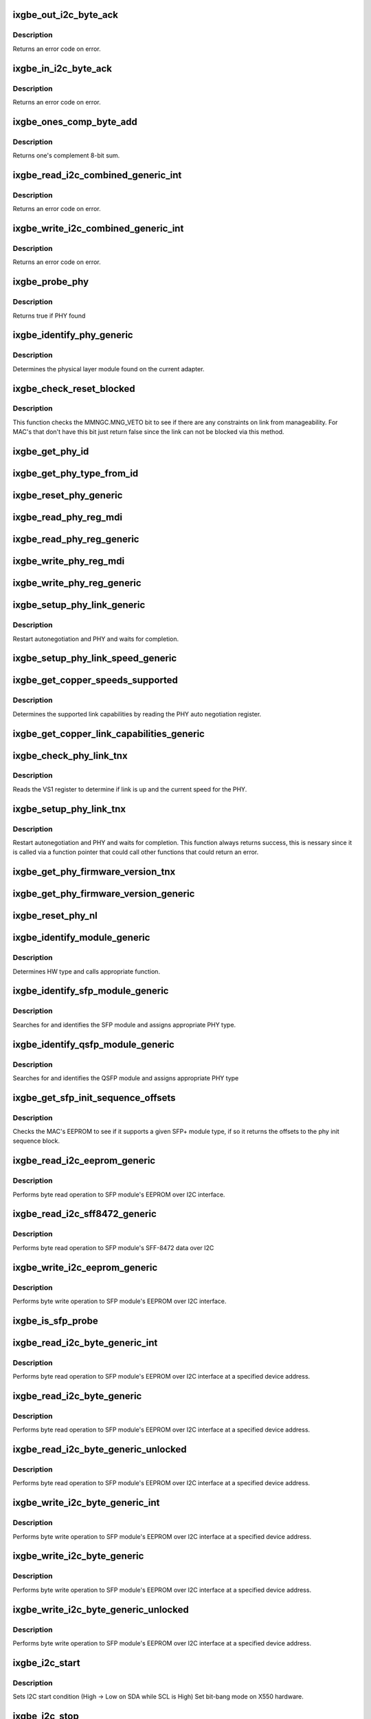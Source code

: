 .. -*- coding: utf-8; mode: rst -*-
.. src-file: drivers/net/ethernet/intel/ixgbe/ixgbe_phy.c

.. _`ixgbe_out_i2c_byte_ack`:

ixgbe_out_i2c_byte_ack
======================

.. c:function:: s32 ixgbe_out_i2c_byte_ack(struct ixgbe_hw *hw, u8 byte)

    Send I2C byte with ack

    :param struct ixgbe_hw \*hw:
        pointer to the hardware structure

    :param u8 byte:
        byte to send

.. _`ixgbe_out_i2c_byte_ack.description`:

Description
-----------

Returns an error code on error.

.. _`ixgbe_in_i2c_byte_ack`:

ixgbe_in_i2c_byte_ack
=====================

.. c:function:: s32 ixgbe_in_i2c_byte_ack(struct ixgbe_hw *hw, u8 *byte)

    Receive an I2C byte and send ack

    :param struct ixgbe_hw \*hw:
        pointer to the hardware structure

    :param u8 \*byte:
        pointer to a u8 to receive the byte

.. _`ixgbe_in_i2c_byte_ack.description`:

Description
-----------

Returns an error code on error.

.. _`ixgbe_ones_comp_byte_add`:

ixgbe_ones_comp_byte_add
========================

.. c:function:: u8 ixgbe_ones_comp_byte_add(u8 add1, u8 add2)

    Perform one's complement addition

    :param u8 add1:
        addend 1

    :param u8 add2:
        addend 2

.. _`ixgbe_ones_comp_byte_add.description`:

Description
-----------

Returns one's complement 8-bit sum.

.. _`ixgbe_read_i2c_combined_generic_int`:

ixgbe_read_i2c_combined_generic_int
===================================

.. c:function:: s32 ixgbe_read_i2c_combined_generic_int(struct ixgbe_hw *hw, u8 addr, u16 reg, u16 *val, bool lock)

    Perform I2C read combined operation

    :param struct ixgbe_hw \*hw:
        pointer to the hardware structure

    :param u8 addr:
        I2C bus address to read from

    :param u16 reg:
        I2C device register to read from

    :param u16 \*val:
        pointer to location to receive read value

    :param bool lock:
        true if to take and release semaphore

.. _`ixgbe_read_i2c_combined_generic_int.description`:

Description
-----------

Returns an error code on error.

.. _`ixgbe_write_i2c_combined_generic_int`:

ixgbe_write_i2c_combined_generic_int
====================================

.. c:function:: s32 ixgbe_write_i2c_combined_generic_int(struct ixgbe_hw *hw, u8 addr, u16 reg, u16 val, bool lock)

    Perform I2C write combined operation

    :param struct ixgbe_hw \*hw:
        pointer to the hardware structure

    :param u8 addr:
        I2C bus address to write to

    :param u16 reg:
        I2C device register to write to

    :param u16 val:
        value to write

    :param bool lock:
        true if to take and release semaphore

.. _`ixgbe_write_i2c_combined_generic_int.description`:

Description
-----------

Returns an error code on error.

.. _`ixgbe_probe_phy`:

ixgbe_probe_phy
===============

.. c:function:: bool ixgbe_probe_phy(struct ixgbe_hw *hw, u16 phy_addr)

    Probe a single address for a PHY

    :param struct ixgbe_hw \*hw:
        pointer to hardware structure

    :param u16 phy_addr:
        PHY address to probe

.. _`ixgbe_probe_phy.description`:

Description
-----------

Returns true if PHY found

.. _`ixgbe_identify_phy_generic`:

ixgbe_identify_phy_generic
==========================

.. c:function:: s32 ixgbe_identify_phy_generic(struct ixgbe_hw *hw)

    Get physical layer module

    :param struct ixgbe_hw \*hw:
        pointer to hardware structure

.. _`ixgbe_identify_phy_generic.description`:

Description
-----------

Determines the physical layer module found on the current adapter.

.. _`ixgbe_check_reset_blocked`:

ixgbe_check_reset_blocked
=========================

.. c:function:: bool ixgbe_check_reset_blocked(struct ixgbe_hw *hw)

    check status of MNG FW veto bit

    :param struct ixgbe_hw \*hw:
        pointer to the hardware structure

.. _`ixgbe_check_reset_blocked.description`:

Description
-----------

This function checks the MMNGC.MNG_VETO bit to see if there are
any constraints on link from manageability.  For MAC's that don't
have this bit just return false since the link can not be blocked
via this method.

.. _`ixgbe_get_phy_id`:

ixgbe_get_phy_id
================

.. c:function:: s32 ixgbe_get_phy_id(struct ixgbe_hw *hw)

    Get the phy type

    :param struct ixgbe_hw \*hw:
        pointer to hardware structure

.. _`ixgbe_get_phy_type_from_id`:

ixgbe_get_phy_type_from_id
==========================

.. c:function:: enum ixgbe_phy_type ixgbe_get_phy_type_from_id(u32 phy_id)

    Get the phy type

    :param u32 phy_id:
        *undescribed*

.. _`ixgbe_reset_phy_generic`:

ixgbe_reset_phy_generic
=======================

.. c:function:: s32 ixgbe_reset_phy_generic(struct ixgbe_hw *hw)

    Performs a PHY reset

    :param struct ixgbe_hw \*hw:
        pointer to hardware structure

.. _`ixgbe_read_phy_reg_mdi`:

ixgbe_read_phy_reg_mdi
======================

.. c:function:: s32 ixgbe_read_phy_reg_mdi(struct ixgbe_hw *hw, u32 reg_addr, u32 device_type, u16 *phy_data)

    Reads a value from a specified PHY register without the SWFW lock

    :param struct ixgbe_hw \*hw:
        pointer to hardware structure

    :param u32 reg_addr:
        32 bit address of PHY register to read

    :param u32 device_type:
        *undescribed*

    :param u16 \*phy_data:
        Pointer to read data from PHY register

.. _`ixgbe_read_phy_reg_generic`:

ixgbe_read_phy_reg_generic
==========================

.. c:function:: s32 ixgbe_read_phy_reg_generic(struct ixgbe_hw *hw, u32 reg_addr, u32 device_type, u16 *phy_data)

    Reads a value from a specified PHY register using the SWFW lock - this function is needed in most cases

    :param struct ixgbe_hw \*hw:
        pointer to hardware structure

    :param u32 reg_addr:
        32 bit address of PHY register to read

    :param u32 device_type:
        *undescribed*

    :param u16 \*phy_data:
        Pointer to read data from PHY register

.. _`ixgbe_write_phy_reg_mdi`:

ixgbe_write_phy_reg_mdi
=======================

.. c:function:: s32 ixgbe_write_phy_reg_mdi(struct ixgbe_hw *hw, u32 reg_addr, u32 device_type, u16 phy_data)

    Writes a value to specified PHY register without SWFW lock

    :param struct ixgbe_hw \*hw:
        pointer to hardware structure

    :param u32 reg_addr:
        32 bit PHY register to write

    :param u32 device_type:
        5 bit device type

    :param u16 phy_data:
        Data to write to the PHY register

.. _`ixgbe_write_phy_reg_generic`:

ixgbe_write_phy_reg_generic
===========================

.. c:function:: s32 ixgbe_write_phy_reg_generic(struct ixgbe_hw *hw, u32 reg_addr, u32 device_type, u16 phy_data)

    Writes a value to specified PHY register using SWFW lock- this function is needed in most cases

    :param struct ixgbe_hw \*hw:
        pointer to hardware structure

    :param u32 reg_addr:
        32 bit PHY register to write

    :param u32 device_type:
        5 bit device type

    :param u16 phy_data:
        Data to write to the PHY register

.. _`ixgbe_setup_phy_link_generic`:

ixgbe_setup_phy_link_generic
============================

.. c:function:: s32 ixgbe_setup_phy_link_generic(struct ixgbe_hw *hw)

    Set and restart autoneg

    :param struct ixgbe_hw \*hw:
        pointer to hardware structure

.. _`ixgbe_setup_phy_link_generic.description`:

Description
-----------

Restart autonegotiation and PHY and waits for completion.

.. _`ixgbe_setup_phy_link_speed_generic`:

ixgbe_setup_phy_link_speed_generic
==================================

.. c:function:: s32 ixgbe_setup_phy_link_speed_generic(struct ixgbe_hw *hw, ixgbe_link_speed speed, bool autoneg_wait_to_complete)

    Sets the auto advertised capabilities

    :param struct ixgbe_hw \*hw:
        pointer to hardware structure

    :param ixgbe_link_speed speed:
        new link speed

    :param bool autoneg_wait_to_complete:
        *undescribed*

.. _`ixgbe_get_copper_speeds_supported`:

ixgbe_get_copper_speeds_supported
=================================

.. c:function:: s32 ixgbe_get_copper_speeds_supported(struct ixgbe_hw *hw)

    Get copper link speed from phy

    :param struct ixgbe_hw \*hw:
        pointer to hardware structure

.. _`ixgbe_get_copper_speeds_supported.description`:

Description
-----------

Determines the supported link capabilities by reading the PHY auto
negotiation register.

.. _`ixgbe_get_copper_link_capabilities_generic`:

ixgbe_get_copper_link_capabilities_generic
==========================================

.. c:function:: s32 ixgbe_get_copper_link_capabilities_generic(struct ixgbe_hw *hw, ixgbe_link_speed *speed, bool *autoneg)

    Determines link capabilities

    :param struct ixgbe_hw \*hw:
        pointer to hardware structure

    :param ixgbe_link_speed \*speed:
        pointer to link speed

    :param bool \*autoneg:
        boolean auto-negotiation value

.. _`ixgbe_check_phy_link_tnx`:

ixgbe_check_phy_link_tnx
========================

.. c:function:: s32 ixgbe_check_phy_link_tnx(struct ixgbe_hw *hw, ixgbe_link_speed *speed, bool *link_up)

    Determine link and speed status

    :param struct ixgbe_hw \*hw:
        pointer to hardware structure

    :param ixgbe_link_speed \*speed:
        *undescribed*

    :param bool \*link_up:
        *undescribed*

.. _`ixgbe_check_phy_link_tnx.description`:

Description
-----------

Reads the VS1 register to determine if link is up and the current speed for
the PHY.

.. _`ixgbe_setup_phy_link_tnx`:

ixgbe_setup_phy_link_tnx
========================

.. c:function:: s32 ixgbe_setup_phy_link_tnx(struct ixgbe_hw *hw)

    Set and restart autoneg

    :param struct ixgbe_hw \*hw:
        pointer to hardware structure

.. _`ixgbe_setup_phy_link_tnx.description`:

Description
-----------

Restart autonegotiation and PHY and waits for completion.
This function always returns success, this is nessary since
it is called via a function pointer that could call other
functions that could return an error.

.. _`ixgbe_get_phy_firmware_version_tnx`:

ixgbe_get_phy_firmware_version_tnx
==================================

.. c:function:: s32 ixgbe_get_phy_firmware_version_tnx(struct ixgbe_hw *hw, u16 *firmware_version)

    Gets the PHY Firmware Version

    :param struct ixgbe_hw \*hw:
        pointer to hardware structure

    :param u16 \*firmware_version:
        pointer to the PHY Firmware Version

.. _`ixgbe_get_phy_firmware_version_generic`:

ixgbe_get_phy_firmware_version_generic
======================================

.. c:function:: s32 ixgbe_get_phy_firmware_version_generic(struct ixgbe_hw *hw, u16 *firmware_version)

    Gets the PHY Firmware Version

    :param struct ixgbe_hw \*hw:
        pointer to hardware structure

    :param u16 \*firmware_version:
        pointer to the PHY Firmware Version

.. _`ixgbe_reset_phy_nl`:

ixgbe_reset_phy_nl
==================

.. c:function:: s32 ixgbe_reset_phy_nl(struct ixgbe_hw *hw)

    Performs a PHY reset

    :param struct ixgbe_hw \*hw:
        pointer to hardware structure

.. _`ixgbe_identify_module_generic`:

ixgbe_identify_module_generic
=============================

.. c:function:: s32 ixgbe_identify_module_generic(struct ixgbe_hw *hw)

    Identifies module type

    :param struct ixgbe_hw \*hw:
        pointer to hardware structure

.. _`ixgbe_identify_module_generic.description`:

Description
-----------

Determines HW type and calls appropriate function.

.. _`ixgbe_identify_sfp_module_generic`:

ixgbe_identify_sfp_module_generic
=================================

.. c:function:: s32 ixgbe_identify_sfp_module_generic(struct ixgbe_hw *hw)

    Identifies SFP modules

    :param struct ixgbe_hw \*hw:
        pointer to hardware structure

.. _`ixgbe_identify_sfp_module_generic.description`:

Description
-----------

Searches for and identifies the SFP module and assigns appropriate PHY type.

.. _`ixgbe_identify_qsfp_module_generic`:

ixgbe_identify_qsfp_module_generic
==================================

.. c:function:: s32 ixgbe_identify_qsfp_module_generic(struct ixgbe_hw *hw)

    Identifies QSFP modules

    :param struct ixgbe_hw \*hw:
        pointer to hardware structure

.. _`ixgbe_identify_qsfp_module_generic.description`:

Description
-----------

Searches for and identifies the QSFP module and assigns appropriate PHY type

.. _`ixgbe_get_sfp_init_sequence_offsets`:

ixgbe_get_sfp_init_sequence_offsets
===================================

.. c:function:: s32 ixgbe_get_sfp_init_sequence_offsets(struct ixgbe_hw *hw, u16 *list_offset, u16 *data_offset)

    Provides offset of PHY init sequence

    :param struct ixgbe_hw \*hw:
        pointer to hardware structure

    :param u16 \*list_offset:
        offset to the SFP ID list

    :param u16 \*data_offset:
        offset to the SFP data block

.. _`ixgbe_get_sfp_init_sequence_offsets.description`:

Description
-----------

Checks the MAC's EEPROM to see if it supports a given SFP+ module type, if
so it returns the offsets to the phy init sequence block.

.. _`ixgbe_read_i2c_eeprom_generic`:

ixgbe_read_i2c_eeprom_generic
=============================

.. c:function:: s32 ixgbe_read_i2c_eeprom_generic(struct ixgbe_hw *hw, u8 byte_offset, u8 *eeprom_data)

    Reads 8 bit EEPROM word over I2C interface

    :param struct ixgbe_hw \*hw:
        pointer to hardware structure

    :param u8 byte_offset:
        EEPROM byte offset to read

    :param u8 \*eeprom_data:
        value read

.. _`ixgbe_read_i2c_eeprom_generic.description`:

Description
-----------

Performs byte read operation to SFP module's EEPROM over I2C interface.

.. _`ixgbe_read_i2c_sff8472_generic`:

ixgbe_read_i2c_sff8472_generic
==============================

.. c:function:: s32 ixgbe_read_i2c_sff8472_generic(struct ixgbe_hw *hw, u8 byte_offset, u8 *sff8472_data)

    Reads 8 bit word over I2C interface

    :param struct ixgbe_hw \*hw:
        pointer to hardware structure

    :param u8 byte_offset:
        byte offset at address 0xA2

    :param u8 \*sff8472_data:
        *undescribed*

.. _`ixgbe_read_i2c_sff8472_generic.description`:

Description
-----------

Performs byte read operation to SFP module's SFF-8472 data over I2C

.. _`ixgbe_write_i2c_eeprom_generic`:

ixgbe_write_i2c_eeprom_generic
==============================

.. c:function:: s32 ixgbe_write_i2c_eeprom_generic(struct ixgbe_hw *hw, u8 byte_offset, u8 eeprom_data)

    Writes 8 bit EEPROM word over I2C interface

    :param struct ixgbe_hw \*hw:
        pointer to hardware structure

    :param u8 byte_offset:
        EEPROM byte offset to write

    :param u8 eeprom_data:
        value to write

.. _`ixgbe_write_i2c_eeprom_generic.description`:

Description
-----------

Performs byte write operation to SFP module's EEPROM over I2C interface.

.. _`ixgbe_is_sfp_probe`:

ixgbe_is_sfp_probe
==================

.. c:function:: bool ixgbe_is_sfp_probe(struct ixgbe_hw *hw, u8 offset, u8 addr)

    Returns true if SFP is being detected

    :param struct ixgbe_hw \*hw:
        pointer to hardware structure

    :param u8 offset:
        eeprom offset to be read

    :param u8 addr:
        I2C address to be read

.. _`ixgbe_read_i2c_byte_generic_int`:

ixgbe_read_i2c_byte_generic_int
===============================

.. c:function:: s32 ixgbe_read_i2c_byte_generic_int(struct ixgbe_hw *hw, u8 byte_offset, u8 dev_addr, u8 *data, bool lock)

    Reads 8 bit word over I2C

    :param struct ixgbe_hw \*hw:
        pointer to hardware structure

    :param u8 byte_offset:
        byte offset to read

    :param u8 dev_addr:
        *undescribed*

    :param u8 \*data:
        value read

    :param bool lock:
        true if to take and release semaphore

.. _`ixgbe_read_i2c_byte_generic_int.description`:

Description
-----------

Performs byte read operation to SFP module's EEPROM over I2C interface at
a specified device address.

.. _`ixgbe_read_i2c_byte_generic`:

ixgbe_read_i2c_byte_generic
===========================

.. c:function:: s32 ixgbe_read_i2c_byte_generic(struct ixgbe_hw *hw, u8 byte_offset, u8 dev_addr, u8 *data)

    Reads 8 bit word over I2C

    :param struct ixgbe_hw \*hw:
        pointer to hardware structure

    :param u8 byte_offset:
        byte offset to read

    :param u8 dev_addr:
        *undescribed*

    :param u8 \*data:
        value read

.. _`ixgbe_read_i2c_byte_generic.description`:

Description
-----------

Performs byte read operation to SFP module's EEPROM over I2C interface at
a specified device address.

.. _`ixgbe_read_i2c_byte_generic_unlocked`:

ixgbe_read_i2c_byte_generic_unlocked
====================================

.. c:function:: s32 ixgbe_read_i2c_byte_generic_unlocked(struct ixgbe_hw *hw, u8 byte_offset, u8 dev_addr, u8 *data)

    Reads 8 bit word over I2C

    :param struct ixgbe_hw \*hw:
        pointer to hardware structure

    :param u8 byte_offset:
        byte offset to read

    :param u8 dev_addr:
        *undescribed*

    :param u8 \*data:
        value read

.. _`ixgbe_read_i2c_byte_generic_unlocked.description`:

Description
-----------

Performs byte read operation to SFP module's EEPROM over I2C interface at
a specified device address.

.. _`ixgbe_write_i2c_byte_generic_int`:

ixgbe_write_i2c_byte_generic_int
================================

.. c:function:: s32 ixgbe_write_i2c_byte_generic_int(struct ixgbe_hw *hw, u8 byte_offset, u8 dev_addr, u8 data, bool lock)

    Writes 8 bit word over I2C

    :param struct ixgbe_hw \*hw:
        pointer to hardware structure

    :param u8 byte_offset:
        byte offset to write

    :param u8 dev_addr:
        *undescribed*

    :param u8 data:
        value to write

    :param bool lock:
        true if to take and release semaphore

.. _`ixgbe_write_i2c_byte_generic_int.description`:

Description
-----------

Performs byte write operation to SFP module's EEPROM over I2C interface at
a specified device address.

.. _`ixgbe_write_i2c_byte_generic`:

ixgbe_write_i2c_byte_generic
============================

.. c:function:: s32 ixgbe_write_i2c_byte_generic(struct ixgbe_hw *hw, u8 byte_offset, u8 dev_addr, u8 data)

    Writes 8 bit word over I2C

    :param struct ixgbe_hw \*hw:
        pointer to hardware structure

    :param u8 byte_offset:
        byte offset to write

    :param u8 dev_addr:
        *undescribed*

    :param u8 data:
        value to write

.. _`ixgbe_write_i2c_byte_generic.description`:

Description
-----------

Performs byte write operation to SFP module's EEPROM over I2C interface at
a specified device address.

.. _`ixgbe_write_i2c_byte_generic_unlocked`:

ixgbe_write_i2c_byte_generic_unlocked
=====================================

.. c:function:: s32 ixgbe_write_i2c_byte_generic_unlocked(struct ixgbe_hw *hw, u8 byte_offset, u8 dev_addr, u8 data)

    Writes 8 bit word over I2C

    :param struct ixgbe_hw \*hw:
        pointer to hardware structure

    :param u8 byte_offset:
        byte offset to write

    :param u8 dev_addr:
        *undescribed*

    :param u8 data:
        value to write

.. _`ixgbe_write_i2c_byte_generic_unlocked.description`:

Description
-----------

Performs byte write operation to SFP module's EEPROM over I2C interface at
a specified device address.

.. _`ixgbe_i2c_start`:

ixgbe_i2c_start
===============

.. c:function:: void ixgbe_i2c_start(struct ixgbe_hw *hw)

    Sets I2C start condition

    :param struct ixgbe_hw \*hw:
        pointer to hardware structure

.. _`ixgbe_i2c_start.description`:

Description
-----------

Sets I2C start condition (High -> Low on SDA while SCL is High)
Set bit-bang mode on X550 hardware.

.. _`ixgbe_i2c_stop`:

ixgbe_i2c_stop
==============

.. c:function:: void ixgbe_i2c_stop(struct ixgbe_hw *hw)

    Sets I2C stop condition

    :param struct ixgbe_hw \*hw:
        pointer to hardware structure

.. _`ixgbe_i2c_stop.description`:

Description
-----------

Sets I2C stop condition (Low -> High on SDA while SCL is High)
Disables bit-bang mode and negates data output enable on X550
hardware.

.. _`ixgbe_clock_in_i2c_byte`:

ixgbe_clock_in_i2c_byte
=======================

.. c:function:: s32 ixgbe_clock_in_i2c_byte(struct ixgbe_hw *hw, u8 *data)

    Clocks in one byte via I2C

    :param struct ixgbe_hw \*hw:
        pointer to hardware structure

    :param u8 \*data:
        data byte to clock in

.. _`ixgbe_clock_in_i2c_byte.description`:

Description
-----------

Clocks in one byte data via I2C data/clock

.. _`ixgbe_clock_out_i2c_byte`:

ixgbe_clock_out_i2c_byte
========================

.. c:function:: s32 ixgbe_clock_out_i2c_byte(struct ixgbe_hw *hw, u8 data)

    Clocks out one byte via I2C

    :param struct ixgbe_hw \*hw:
        pointer to hardware structure

    :param u8 data:
        data byte clocked out

.. _`ixgbe_clock_out_i2c_byte.description`:

Description
-----------

Clocks out one byte data via I2C data/clock

.. _`ixgbe_get_i2c_ack`:

ixgbe_get_i2c_ack
=================

.. c:function:: s32 ixgbe_get_i2c_ack(struct ixgbe_hw *hw)

    Polls for I2C ACK

    :param struct ixgbe_hw \*hw:
        pointer to hardware structure

.. _`ixgbe_get_i2c_ack.description`:

Description
-----------

Clocks in/out one bit via I2C data/clock

.. _`ixgbe_clock_in_i2c_bit`:

ixgbe_clock_in_i2c_bit
======================

.. c:function:: s32 ixgbe_clock_in_i2c_bit(struct ixgbe_hw *hw, bool *data)

    Clocks in one bit via I2C data/clock

    :param struct ixgbe_hw \*hw:
        pointer to hardware structure

    :param bool \*data:
        read data value

.. _`ixgbe_clock_in_i2c_bit.description`:

Description
-----------

Clocks in one bit via I2C data/clock

.. _`ixgbe_clock_out_i2c_bit`:

ixgbe_clock_out_i2c_bit
=======================

.. c:function:: s32 ixgbe_clock_out_i2c_bit(struct ixgbe_hw *hw, bool data)

    Clocks in/out one bit via I2C data/clock

    :param struct ixgbe_hw \*hw:
        pointer to hardware structure

    :param bool data:
        data value to write

.. _`ixgbe_clock_out_i2c_bit.description`:

Description
-----------

Clocks out one bit via I2C data/clock

.. _`ixgbe_raise_i2c_clk`:

ixgbe_raise_i2c_clk
===================

.. c:function:: void ixgbe_raise_i2c_clk(struct ixgbe_hw *hw, u32 *i2cctl)

    Raises the I2C SCL clock

    :param struct ixgbe_hw \*hw:
        pointer to hardware structure

    :param u32 \*i2cctl:
        Current value of I2CCTL register

.. _`ixgbe_raise_i2c_clk.description`:

Description
-----------

Raises the I2C clock line '0'->'1'
Negates the I2C clock output enable on X550 hardware.

.. _`ixgbe_lower_i2c_clk`:

ixgbe_lower_i2c_clk
===================

.. c:function:: void ixgbe_lower_i2c_clk(struct ixgbe_hw *hw, u32 *i2cctl)

    Lowers the I2C SCL clock

    :param struct ixgbe_hw \*hw:
        pointer to hardware structure

    :param u32 \*i2cctl:
        Current value of I2CCTL register

.. _`ixgbe_lower_i2c_clk.description`:

Description
-----------

Lowers the I2C clock line '1'->'0'
Asserts the I2C clock output enable on X550 hardware.

.. _`ixgbe_set_i2c_data`:

ixgbe_set_i2c_data
==================

.. c:function:: s32 ixgbe_set_i2c_data(struct ixgbe_hw *hw, u32 *i2cctl, bool data)

    Sets the I2C data bit

    :param struct ixgbe_hw \*hw:
        pointer to hardware structure

    :param u32 \*i2cctl:
        Current value of I2CCTL register

    :param bool data:
        I2C data value (0 or 1) to set

.. _`ixgbe_set_i2c_data.description`:

Description
-----------

Sets the I2C data bit
Asserts the I2C data output enable on X550 hardware.

.. _`ixgbe_get_i2c_data`:

ixgbe_get_i2c_data
==================

.. c:function:: bool ixgbe_get_i2c_data(struct ixgbe_hw *hw, u32 *i2cctl)

    Reads the I2C SDA data bit

    :param struct ixgbe_hw \*hw:
        pointer to hardware structure

    :param u32 \*i2cctl:
        Current value of I2CCTL register

.. _`ixgbe_get_i2c_data.description`:

Description
-----------

Returns the I2C data bit value
Negates the I2C data output enable on X550 hardware.

.. _`ixgbe_i2c_bus_clear`:

ixgbe_i2c_bus_clear
===================

.. c:function:: void ixgbe_i2c_bus_clear(struct ixgbe_hw *hw)

    Clears the I2C bus

    :param struct ixgbe_hw \*hw:
        pointer to hardware structure

.. _`ixgbe_i2c_bus_clear.description`:

Description
-----------

Clears the I2C bus by sending nine clock pulses.
Used when data line is stuck low.

.. _`ixgbe_tn_check_overtemp`:

ixgbe_tn_check_overtemp
=======================

.. c:function:: s32 ixgbe_tn_check_overtemp(struct ixgbe_hw *hw)

    Checks if an overtemp occurred.

    :param struct ixgbe_hw \*hw:
        pointer to hardware structure

.. _`ixgbe_tn_check_overtemp.description`:

Description
-----------

Checks if the LASI temp alarm status was triggered due to overtemp

.. This file was automatic generated / don't edit.


